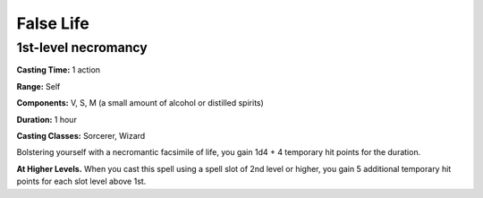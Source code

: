 
.. _srd:false-life:

False Life
-------------------------------------------------------------

1st-level necromancy
^^^^^^^^^^^^^^^^^^^^

**Casting Time:** 1 action

**Range:** Self

**Components:** V, S, M (a small amount of alcohol or distilled spirits)

**Duration:** 1 hour

**Casting Classes:** Sorcerer, Wizard

Bolstering yourself with a necromantic facsimile of life, you gain 1d4 +
4 temporary hit points for the duration.

**At Higher Levels.** When you cast this spell using a spell slot of 2nd
level or higher, you gain 5 additional temporary hit points for each
slot level above 1st.
